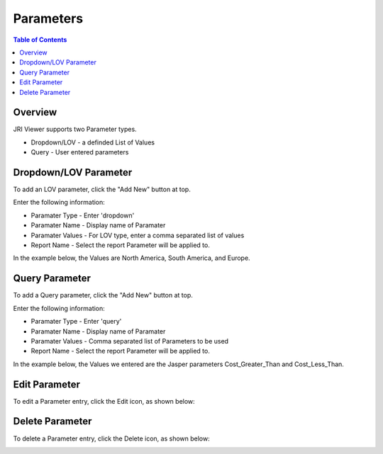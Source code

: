 .. This is a comment. Note how any initial comments are moved by
   transforms to after the document title, subtitle, and docinfo.

.. demo.rst from: http://docutils.sourceforge.net/docs/user/rst/demo.txt

.. |EXAMPLE| image:: static/yi_jing_01_chien.jpg
   :width: 1em

**********************
Parameters
**********************
.. contents:: Table of Contents
Overview
==================

JRI Viewer supports two Parameter types.

* Dropdown/LOV - a definded List of Values
* Query - User entered parameters



Dropdown/LOV Parameter
=====================

To add an LOV parameter, click the "Add New" button at top.

.. image:: Parameter-1.png

Enter the following information:

* Paramater Type	- Enter 'dropdown'
* Paramater Name - Display name of Paramater
* Paramater Values - For LOV type, enter a comma separated list of values
* Report Name - Select the report Parameter will be applied to.

In the example below, the Values are North America, South America, and Europe.

.. image:: JRI-Viewer-Param.png



Query Parameter
=====================

To add a Query parameter, click the "Add New" button at top.

.. image:: Parameter-1.png

Enter the following information:

* Paramater Type	- Enter 'query'
* Paramater Name - Display name of Paramater
* Paramater Values - Comma separated list of Parameters to be used
* Report Name - Select the report Parameter will be applied to.

In the example below, the Values we entered are the Jasper parameters Cost_Greater_Than and Cost_Less_Than.

.. image:: Parameter-2.png

Edit Parameter
===================
To edit a Parameter entry, click the Edit icon, as shown below:

.. image:: _static/Edit-Report.png

Delete Parameter
===================
To delete a Parameter entry, click the Delete icon, as shown below:

.. image:: _static/Edit-Report.png


